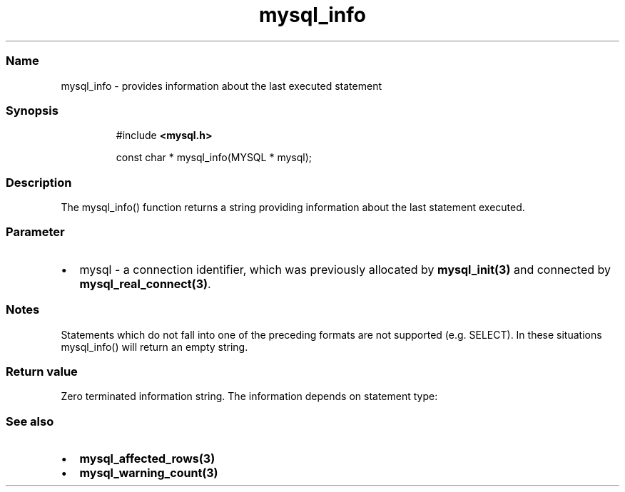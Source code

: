 '\" t
.\" Automatically generated by Pandoc 3.5
.\"
.TH "mysql_info" "3" "" "Version 3.3" "MariaDB Connector/C"
.SS Name
mysql_info \- provides information about the last executed statement
.SS Synopsis
.IP
.EX
#include \f[B]<mysql.h>\f[R]

const char * mysql_info(MYSQL * mysql);
.EE
.SS Description
The \f[CR]mysql_info()\f[R] function returns a string providing
information about the last statement executed.
.SS Parameter
.IP \[bu] 2
\f[CR]mysql\f[R] \- a connection identifier, which was previously
allocated by \f[B]mysql_init(3)\f[R] and connected by
\f[B]mysql_real_connect(3)\f[R].
.SS Notes
Statements which do not fall into one of the preceding formats are not
supported (e.g.\ \f[CR]SELECT\f[R]).
In these situations mysql_info() will return an empty string.
.SS Return value
Zero terminated information string.
The information depends on statement type:
.PP
.TS
tab(@);
lw(35.0n) lw(35.0n).
T{
Query type
T}@T{
Example result string
T}
_
T{
\f[CR]INSERT INTO...SELECT...\f[R]
T}@T{
Records: 100 Duplicates: 0 Warnings: 0
T}
T{
\f[CR]INSERT INTO...VALUES (...),(...),(...)\f[R]
T}@T{
Records: 3 Duplicates: 0 Warnings: 0
T}
T{
\f[CR]LOAD DATA INFILE\f[R]
T}@T{
Records: 1 Deleted: 0 Skipped: 0 Warnings: 0
T}
T{
\f[CR]ALTER TABLE ...\f[R]
T}@T{
Records: 3 Duplicates: 0 Warnings: 0
T}
T{
\f[CR]UPDATE ...\f[R]
T}@T{
Rows matched: 40 Changed: 40 Warnings: 0
T}
.TE
.SS See also
.IP \[bu] 2
\f[B]mysql_affected_rows(3)\f[R]
.IP \[bu] 2
\f[B]mysql_warning_count(3)\f[R]
